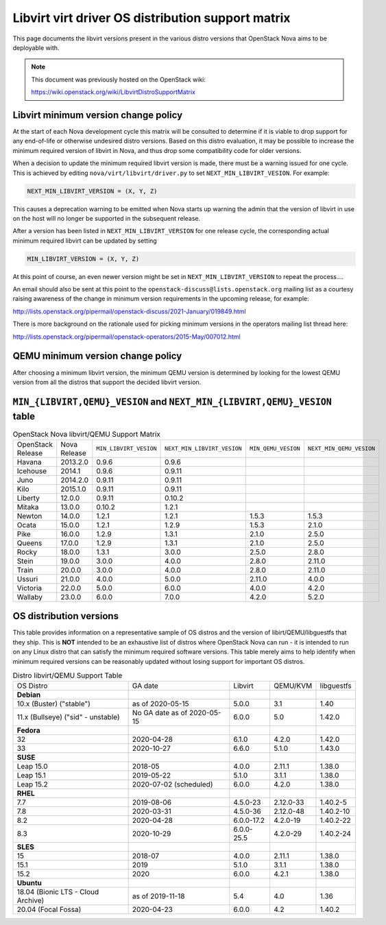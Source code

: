 Libvirt virt driver OS distribution support matrix
==================================================

This page documents the libvirt versions present in the various distro versions
that OpenStack Nova aims to be deployable with.

.. note::

    This document was previously hosted on the OpenStack wiki:

    https://wiki.openstack.org/wiki/LibvirtDistroSupportMatrix

Libvirt minimum version change policy
-------------------------------------

At the start of each Nova development cycle this matrix will be consulted to
determine if it is viable to drop support for any end-of-life or otherwise
undesired distro versions. Based on this distro evaluation, it may be possible
to increase the minimum required version of libvirt in Nova, and thus drop some
compatibility code for older versions.

When a decision to update the minimum required libvirt version is made, there
must be a warning issued for one cycle. This is achieved by editing
``nova/virt/libvirt/driver.py`` to set ``NEXT_MIN_LIBVIRT_VESION``.
For example:

.. code::

    NEXT_MIN_LIBVIRT_VERSION = (X, Y, Z)

This causes a deprecation warning to be emitted when Nova starts up warning the
admin that the version of libvirt in use on the host will no longer be
supported in the subsequent release.

After a version has been listed in ``NEXT_MIN_LIBVIRT_VERSION`` for one release
cycle, the corresponding actual minimum required libvirt can be updated by
setting

.. code::

    MIN_LIBVIRT_VERSION = (X, Y, Z)

At this point of course, an even newer version might be set in
``NEXT_MIN_LIBVIRT_VERSION`` to repeat the process....

An email should also be sent at this point to the
``openstack-discuss@lists.openstack.org`` mailing list as a courtesy raising
awareness of the change in minimum version requirements in the upcoming
release, for example:

http://lists.openstack.org/pipermail/openstack-discuss/2021-January/019849.html

There is more background on the rationale used for picking minimum versions in
the operators mailing list thread here:

http://lists.openstack.org/pipermail/openstack-operators/2015-May/007012.html

QEMU minimum version change policy
----------------------------------

After choosing a minimum libvirt version, the minimum QEMU version is
determined by looking for the lowest QEMU version from all the distros that
support the decided libvirt version.

``MIN_{LIBVIRT,QEMU}_VESION`` and ``NEXT_MIN_{LIBVIRT,QEMU}_VESION`` table
--------------------------------------------------------------------------

.. list-table:: OpenStack Nova libvirt/QEMU Support Matrix

    * - OpenStack Release
      - Nova Release
      - ``MIN_LIBVIRT_VESION``
      - ``NEXT_MIN_LIBVIRT_VESION``
      - ``MIN_QEMU_VESION``
      - ``NEXT_MIN_QEMU_VESION``
    * - Havana
      - 2013.2.0
      - 0.9.6
      - 0.9.6
      -
      -
    * - Icehouse
      - 2014.1
      - 0.9.6
      - 0.9.11
      -
      -
    * - Juno
      - 2014.2.0
      - 0.9.11
      - 0.9.11
      -
      -
    * - Kilo
      - 2015.1.0
      - 0.9.11
      - 0.9.11
      -
      -
    * - Liberty
      - 12.0.0
      - 0.9.11
      - 0.10.2
      -
      -
    * - Mitaka
      - 13.0.0
      - 0.10.2
      - 1.2.1
      -
      -
    * - Newton
      - 14.0.0
      - 1.2.1
      - 1.2.1
      - 1.5.3
      - 1.5.3
    * - Ocata
      - 15.0.0
      - 1.2.1
      - 1.2.9
      - 1.5.3
      - 2.1.0
    * - Pike
      - 16.0.0
      - 1.2.9
      - 1.3.1
      - 2.1.0
      - 2.5.0
    * - Queens
      - 17.0.0
      - 1.2.9
      - 1.3.1
      - 2.1.0
      - 2.5.0
    * - Rocky
      - 18.0.0
      - 1.3.1
      - 3.0.0
      - 2.5.0
      - 2.8.0
    * - Stein
      - 19.0.0
      - 3.0.0
      - 4.0.0
      - 2.8.0
      - 2.11.0
    * - Train
      - 20.0.0
      - 3.0.0
      - 4.0.0
      - 2.8.0
      - 2.11.0
    * - Ussuri
      - 21.0.0
      - 4.0.0
      - 5.0.0
      - 2.11.0
      - 4.0.0
    * - Victoria
      - 22.0.0
      - 5.0.0
      - 6.0.0
      - 4.0.0
      - 4.2.0
    * - Wallaby
      - 23.0.0
      - 6.0.0
      - 7.0.0
      - 4.2.0
      - 5.2.0

OS distribution versions
------------------------

This table provides information on a representative sample of OS distros and
the version of libirt/QEMU/libguestfs that they ship. This is **NOT** intended
to be an exhaustive list of distros where OpenStack Nova can run - it is
intended to run on any Linux distro that can satisfy the minimum required
software versions. This table merely aims to help identify when minimum
required versions can be reasonably updated without losing support for
important OS distros.

.. list-table:: Distro libvirt/QEMU Support Table

    * - OS Distro
      - GA date
      - Libvirt
      - QEMU/KVM
      - libguestfs
    * - **Debian**
      -
      -
      -
      -
    * - 10.x (Buster) ("stable")
      - as of 2020-05-15
      - 5.0.0
      - 3.1
      - 1.40
    * - 11.x (Bullseye) ("sid" - unstable)
      - No GA date as of 2020-05-15
      - 6.0.0
      - 5.0
      - 1.42.0
    * - **Fedora**
      -
      -
      -
      -
    * - 32
      - 2020-04-28
      - 6.1.0
      - 4.2.0
      - 1.42.0
    * - 33
      - 2020-10-27
      - 6.6.0
      - 5.1.0
      - 1.43.0
    * - **SUSE**
      -
      -
      -
      -
    * - Leap 15.0
      - 2018-05
      - 4.0.0
      - 2.11.1
      - 1.38.0
    * - Leap 15.1
      - 2019-05-22
      - 5.1.0
      - 3.1.1
      - 1.38.0
    * - Leap 15.2
      - 2020-07-02 (scheduled)
      - 6.0.0
      - 4.2.0
      - 1.38.0
    * - **RHEL**
      -
      -
      -
      -
    * - 7.7
      - 2019-08-06
      - 4.5.0-23
      - 2.12.0-33
      - 1.40.2-5
    * - 7.8
      - 2020-03-31
      - 4.5.0-36
      - 2.12.0-48
      - 1.40.2-10
    * - 8.2
      - 2020-04-28
      - 6.0.0-17.2
      - 4.2.0-19
      - 1.40.2-22
    * - 8.3
      - 2020-10-29
      - 6.0.0-25.5
      - 4.2.0-29
      - 1.40.2-24
    * - **SLES**
      -
      -
      -
      -
    * - 15
      - 2018-07
      - 4.0.0
      - 2.11.1
      - 1.38.0
    * - 15.1
      - 2019
      - 5.1.0
      - 3.1.1
      - 1.38.0
    * - 15.2
      - 2020
      - 6.0.0
      - 4.2.1
      - 1.38.0
    * - **Ubuntu**
      -
      -
      -
      -
    * - 18.04 (Bionic LTS - Cloud Archive)
      - as of 2019-11-18
      - 5.4
      - 4.0
      - 1.36
    * - 20.04 (Focal Fossa)
      - 2020-04-23
      - 6.0.0
      - 4.2
      - 1.40.2

.. NB: maintain alphabetical ordering of distros, followed by oldest released
       versions first
